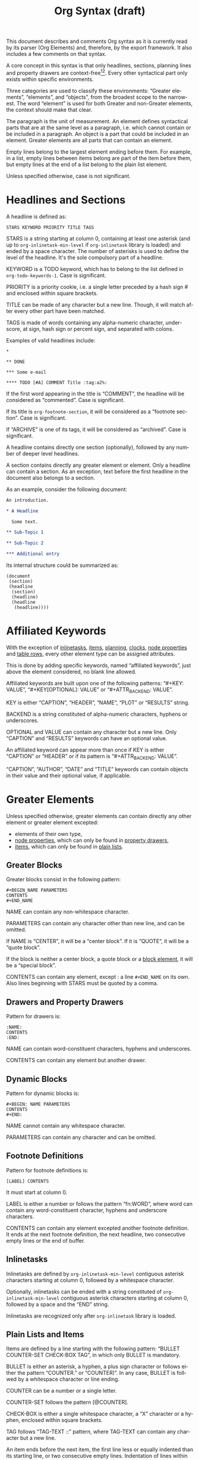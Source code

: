 #+TITLE: Org Syntax (draft)
#+AUTHOR: Nicolas Goaziou
#+OPTIONS: toc:t ':t author:nil
#+LANGUAGE: en
#+CATEGORY: worg
#+BIND: sentence-end-double-space t

This document describes and comments Org syntax as it is currently
read by its parser (Org Elements) and, therefore, by the export
framework.  It also includes a few comments on that syntax.

A core concept in this syntax is that only headlines, sections,
planning lines and property drawers are context-free[fn:1][fn:2].
Every other syntactical part only exists within specific environments.

Three categories are used to classify these environments: "Greater
elements", "elements", and "objects", from the broadest scope to the
narrowest.  The word "element" is used for both Greater and non-Greater
elements, the context should make that clear.

The paragraph is the unit of measurement.  An element defines
syntactical parts that are at the same level as a paragraph,
i.e. which cannot contain or be included in a paragraph.  An object is
a part that could be included in an element.  Greater elements are all
parts that can contain an element.

Empty lines belong to the largest element ending before them.  For
example, in a list, empty lines between items belong are part of the
item before them, but empty lines at the end of a list belong to the
plain list element.

Unless specified otherwise, case is not significant.

* Headlines and Sections
  :PROPERTIES:
  :CUSTOM_ID: Headlines_and_Sections
  :END:

  A headline is defined as:

  #+BEGIN_EXAMPLE
  STARS KEYWORD PRIORITY TITLE TAGS
  #+END_EXAMPLE

  STARS is a string starting at column 0, containing at least one
  asterisk (and up to ~org-inlinetask-min-level~ if =org-inlinetask=
  library is loaded) and ended by a space character.  The number of
  asterisks is used to define the level of the headline.  It's the
  sole compulsory part of a headline.

  KEYWORD is a TODO keyword, which has to belong to the list defined
  in ~org-todo-keywords-1~.  Case is significant.

  PRIORITY is a priority cookie, i.e. a single letter preceded by
  a hash sign # and enclosed within square brackets.

  TITLE can be made of any character but a new line.  Though, it will
  match after every other part have been matched.
    
  TAGS is made of words containing any alpha-numeric character,
  underscore, at sign, hash sign or percent sign, and separated with
  colons.
    
  Examples of valid headlines include:

  #+BEGIN_EXAMPLE
  ,*

  ,** DONE

  ,*** Some e-mail

  ,**** TODO [#A] COMMENT Title :tag:a2%:
  #+END_EXAMPLE
    
  If the first word appearing in the title is "COMMENT", the headline
  will be considered as "commented".  Case is significant.

  If its title is ~org-footnote-section~, it will be considered as
  a "footnote section".  Case is significant.

  If "ARCHIVE" is one of its tags, it will be considered as
  "archived".  Case is significant.

  A headline contains directly one section (optionally), followed by
  any number of deeper level headlines.

  A section contains directly any greater element or element.  Only
  a headline can contain a section.  As an exception, text before the
  first headline in the document also belongs to a section.

  As an example, consider the following document:

  #+BEGIN_SRC org
  An introduction.
  
  ,* A Headline 
  
    Some text.
  
  ,** Sub-Topic 1
  
  ,** Sub-Topic 2
  
  ,*** Additional entry 
  #+END_SRC

  Its internal structure could be summarized as:

  #+BEGIN_EXAMPLE
  (document
   (section)
   (headline
    (section)
    (headline)
    (headline
     (headline))))
  #+END_EXAMPLE
  
* Affiliated Keywords
  :PROPERTIES:
  :CUSTOM_ID: Affiliated_keywords
  :END:

  With the exception of [[#Inlinetasks][inlinetasks]], [[#Plain_Lists_and_Items][items]], [[#Clock,_Diary_Sexp_and_Planning][planning]], [[#Clock,_Diary_Sexp_and_Planning][clocks]], [[#Node_Properties][node
  properties]] and [[#Table_Rows][table rows]], every other element type can be assigned
  attributes.

  This is done by adding specific keywords, named "affiliated
  keywords", just above the element considered, no blank line
  allowed.

  Affiliated keywords are built upon one of the following patterns:
  "#+KEY: VALUE", "#+KEY[OPTIONAL]: VALUE" or "#+ATTR_BACKEND: VALUE".

  KEY is either "CAPTION", "HEADER", "NAME", "PLOT" or "RESULTS"
  string.

  BACKEND is a string constituted of alpha-numeric characters, hyphens
  or underscores.

  OPTIONAL and VALUE can contain any character but a new line.  Only
  "CAPTION" and "RESULTS" keywords can have an optional value.

  An affiliated keyword can appear more than once if KEY is either
  "CAPTION" or "HEADER" or if its pattern is "#+ATTR_BACKEND: VALUE".

  "CAPTION", "AUTHOR", "DATE" and "TITLE" keywords can contain objects
  in their value and their optional value, if applicable.

* Greater Elements
  :PROPERTIES:
  :CUSTOM_ID: Greater_Elements
  :END:

  Unless specified otherwise, greater elements can contain directly
  any other element or greater element excepted:

  - elements of their own type,
  - [[#Node_Properties][node properties]], which can only be found in [[#Property_Drawers][property drawers]],
  - [[#Plain_Lists_and_Items][items]], which can only be found in [[#Plain_Lists_and_Items][plain lists]].

** Greater Blocks
   :PROPERTIES:
   :CUSTOM_ID: Greater_Blocks
   :END:

   Greater blocks consist in the following pattern:

   #+BEGIN_EXAMPLE
   ,#+BEGIN_NAME PARAMETERS
   CONTENTS
   ,#+END_NAME
   #+END_EXAMPLE

   NAME can contain any non-whitespace character.

   PARAMETERS can contain any character other than new line, and can
   be omitted.

   If NAME is "CENTER", it will be a "center block".  If it is
   "QUOTE", it will be a "quote block".

   If the block is neither a center block, a quote block or a [[#Blocks][block
   element]], it will be a "special block".

   CONTENTS can contain any element, except : a line =#+END_NAME= on
   its own.  Also lines beginning with STARS must be quoted by
   a comma.

** Drawers and Property Drawers
   :PROPERTIES:
   :CUSTOM_ID: Drawers
   :END:

   Pattern for drawers is:

   #+BEGIN_EXAMPLE
   :NAME:
   CONTENTS
   :END:
   #+END_EXAMPLE

   NAME can contain word-constituent characters, hyphens and
   underscores.

   CONTENTS can contain any element but another drawer.

** Dynamic Blocks
   :PROPERTIES:
   :CUSTOM_ID: Dynamic_Blocks
   :END:

   Pattern for dynamic blocks is:

   #+BEGIN_EXAMPLE
   ,#+BEGIN: NAME PARAMETERS
   CONTENTS
   ,#+END:
   #+END_EXAMPLE

   NAME cannot contain any whitespace character.

   PARAMETERS can contain any character and can be omitted.

** Footnote Definitions
   :PROPERTIES:
   :CUSTOM_ID: Footnote_Definitions
   :END:

   Pattern for footnote definitions is:

   #+BEGIN_EXAMPLE
   [LABEL] CONTENTS
   #+END_EXAMPLE

   It must start at column 0.

   LABEL is either a number or follows the pattern "fn:WORD", where
   word can contain any word-constituent character, hyphens and
   underscore characters.

   CONTENTS can contain any element excepted another footnote
   definition.  It ends at the next footnote definition, the next
   headline, two consecutive empty lines or the end of buffer.

** Inlinetasks
   :PROPERTIES:
   :CUSTOM_ID: Inlinetasks
   :END:

   Inlinetasks are defined by ~org-inlinetask-min-level~ contiguous
   asterisk characters starting at column 0, followed by a whitespace
   character.

   Optionally, inlinetasks can be ended with a string constituted of
   ~org-inlinetask-min-level~ contiguous asterisk characters starting
   at column 0, followed by a space and the "END" string.

   Inlinetasks are recognized only after =org-inlinetask= library is
   loaded.

** Plain Lists and Items
   :PROPERTIES:
   :CUSTOM_ID: Plain_Lists_and_Items
   :END:

   Items are defined by a line starting with the following pattern:
   "BULLET COUNTER-SET CHECK-BOX TAG", in which only BULLET is
   mandatory.

   BULLET is either an asterisk, a hyphen, a plus sign character or
   follows either the pattern "COUNTER." or "COUNTER)".  In any case,
   BULLET is follwed by a whitespace character or line ending.

   COUNTER can be a number or a single letter.

   COUNTER-SET follows the pattern [@COUNTER].

   CHECK-BOX is either a single whitespace character, a "X" character
   or a hyphen, enclosed within square brackets.

   TAG follows "TAG-TEXT ::" pattern, where TAG-TEXT can contain any
   character but a new line.

   An item ends before the next item, the first line less or equally
   indented than its starting line, or two consecutive empty lines.
   Indentation of lines within other greater elements do not count,
   neither do inlinetasks boundaries.

   A plain list is a set of consecutive items of the same indentation.
   It can only directly contain items.

   If first item in a plain list has a counter in its bullet, the
   plain list will be an "ordered plain-list".  If it contains a tag,
   it will be a "descriptive list".  Otherwise, it will be an
   "unordered list".  List types are mutually exclusive.

   For example, consider the following excerpt of an Org document:

   #+BEGIN_EXAMPLE
   1. item 1
   2. [X] item 2
      - some tag :: item 2.1
   #+END_EXAMPLE

   Its internal structure is as follows:

   #+BEGIN_EXAMPLE
   (ordered-plain-list
    (item)
    (item
     (descriptive-plain-list
      (item))))
   #+END_EXAMPLE

** Property Drawers
   :PROPERTIES:
   :CUSTOM_ID: Property_Drawers
   :END:

   Property drawers are a special type of drawer containing properties
   attached to a headline.  They are located right after a [[#Headlines_and_Sections][headline]]
   and its [[#Clock,_Diary_Sexp_and_Planning][planning]] information.

   #+BEGIN_EXAMPLE
   HEADLINE
   PROPERTYDRAWER

   HEADLINE
   PLANNING
   PROPERTYDRAWER
   #+END_EXAMPLE

   PROPERTYDRAWER follows the pattern

   #+BEGIN_EXAMPLE
   :PROPERTIES:
   CONTENTS
   :END:
   #+END_EXAMPLE

   where CONTENTS consists of zero or more [[#Node_Properties][node properties]].

** Tables
   :PROPERTIES:
   :CUSTOM_ID: Tables
   :END:

   Tables start at lines beginning with either a vertical bar or the
   "+-" string followed by plus or minus signs only, assuming they are
   not preceded with lines of the same type.  These lines can be
   indented.

   A table starting with a vertical bar has "org" type.  Otherwise it
   has "table.el" type.

   Org tables end at the first line not starting with a vertical bar.
   Table.el tables end at the first line not starting with either
   a vertical line or a plus sign.  Such lines can be indented.

   An org table can only contain table rows.  A table.el table does
   not contain anything.

   One or more "#+TBLFM: FORMULAS" lines, where "FORMULAS" can contain
   any character, can follow an org table.

* Elements
  :PROPERTIES:
  :CUSTOM_ID: Elements
  :END:

  Elements cannot contain any other element.

  Only [[#Keywords][keywords]] whose name belongs to
  ~org-element-document-properties~, [[#Blocks][verse blocks]] , [[#Paragraphs][paragraphs]] and
  [[#Table_Rows][table rows]] can contain objects.

** Babel Call
   :PROPERTIES:
   :CUSTOM_ID: Babel_Call
   :END:

   Pattern for babel calls is:

   #+BEGIN_EXAMPLE
   ,#+CALL: VALUE
   #+END_EXAMPLE

   VALUE is optional.  It can contain any character but a new line.

** Blocks
   :PROPERTIES:
   :CUSTOM_ID: Blocks
   :END:

   Like [[#Greater_Blocks][greater blocks]], pattern for blocks is:

   #+BEGIN_EXAMPLE
   ,#+BEGIN_NAME DATA
   CONTENTS
   ,#+END_NAME
   #+END_EXAMPLE

   NAME cannot contain any whitespace character.

   If NAME is "COMMENT", it will be a "comment block".  If it is
   "EXAMPLE", it will be an "example block".  If it is "SRC", it will
   be a "source block".  If it is "VERSE", it will be a "verse block".

   If NAME is a string matching the name of any export back-end
   loaded, the block will be an "export block".

   DATA can contain any character but a new line.  It can be ommitted,
   unless the block is a "source block".  In this case, it must follow
   the pattern "LANGUAGE SWITCHES ARGUMENTS", where SWITCHES and
   ARGUMENTS are optional.

   LANGUAGE cannot contain any whitespace character.

   SWITCHES is made of any number of "SWITCH" patterns, separated by
   blank lines.

   A SWITCH pattern is either "-l "FORMAT"", where FORMAT can contain
   any character but a double quote and a new line, "-S" or "+S",
   where S stands for a single letter.

   ARGUMENTS can contain any character but a new line.

   CONTENTS can contain any character, including new lines.  Though it
   will only contain Org objects if the block is a verse block.
   Otherwise, contents will not be parsed.

** Clock, Diary Sexp and Planning
   :PROPERTIES:
   :CUSTOM_ID: Clock,_Diary_Sexp_and_Planning
   :END:

   A clock follows the pattern:
   
   #+BEGIN_EXAMPLE
   CLOCK: TIMESTAMP DURATION
   #+END_EXAMPLE

   Both TIMESTAMP and DURATION are optional.

   TIMESTAMP is a [[#Timestamp][timestamp]] object.

   DURATION follows the pattern:

   #+BEGIN_EXAMPLE
   => HH:MM
   #+END_EXAMPLE

   HH is a number containing any number of digits.  MM is a two digit
   numbers.

   A diary sexp is a line starting at column 0 with "%%(" string.  It
   can then contain any character besides a new line.

   A planning is an element with the following pattern:

   #+BEGIN_EXAMPLE
   HEADLINE
   PLANNING
   #+END_EXAMPLE

   where HEADLINE is a [[#Headlines_and_Sections][headline]] element and PLANNING is a line filled
   with INFO parts, where each of them follows the pattern:

   #+BEGIN_EXAMPLE
   KEYWORD: TIMESTAMP
   #+END_EXAMPLE

   KEYWORD is either "DEADLINE", "SCHEDULED" or "CLOSED".  TIMESTAMP
   is is a [[#Timestamp][timestamp]] object.

   In particular, no blank line is allowed between PLANNING and
   HEADLINE.

** Comments
   :PROPERTIES:
   :CUSTOM_ID: Comments
   :END:

   A "comment line" starts with a hash signe and a whitespace
   character or an end of line.

   Comments can contain any number of consecutive comment lines.

** Fixed Width Areas
   :PROPERTIES:
   :CUSTOM_ID: Fixed_Width_Areas
   :END:

   A "fixed-width line" start with a colon character and a whitespace
   or an end of line.

   Fixed width areas can contain any number of consecutive fixed-width
   lines.

** Horizontal Rules
   :PROPERTIES:
   :CUSTOM_ID: Horizontal_Rules
   :END:

   A horizontal rule is a line made of at least 5 consecutive hyphens.
   It can be indented.

** Keywords
   :PROPERTIES:
   :CUSTOM_ID: Keywords
   :END:

   Keywords follow the syntax:

   #+BEGIN_EXAMPLE
   ,#+KEY: VALUE
   #+END_EXAMPLE

   KEY can contain any non-whitespace character, but it cannot be
   equal to "CALL" or any affiliated keyword.

   VALUE can contain any character excepted a new line.

   If KEY belongs to ~org-element-document-properties~, VALUE can
   contain objects.

** LaTeX Environments
   :PROPERTIES:
   :CUSTOM_ID: LaTeX_Environments
   :END:

   Pattern for LaTeX environments is:

   #+BEGIN_EXAMPLE
   \begin{NAME} CONTENTS \end{NAME}
   #+END_EXAMPLE

   NAME is constituted of alpha-numeric or asterisk characters.

   CONTENTS can contain anything but the "\end{NAME}" string.

** Node Properties
   :PROPERTIES:
   :CUSTOM_ID: Node_Properties
   :END:

   Patter for node properties is:

   #+BEGIN_EXAMPLE
   :PROPERTY: VALUE
   #+END_EXAMPLE

   PROPERTY can contain any non-whitespace character.  VALUE can
   contain any character but a new line.

   Node properties can only exist in a [[#Drawers_and_Property_Drawers][property drawers]].

** Paragraphs
   :PROPERTIES:
   :CUSTOM_ID: Paragraphs
   :END:

   Paragraphs are the default element, which means that any
   unrecognized context is a paragraph.

   Empty lines and other elements end paragraphs.

   Paragraphs can contain every type of object.

** Table Rows
   :PROPERTIES:
   :CUSTOM_ID: Table_Rows
   :END:

   A table rows is either constituted of a vertical bar and any number
   of [[#Table_Cells][table cells]] or a vertical bar followed by a hyphen.

   In the first case the table row has the "standard" type.  In the
   second case, it has the "rule" type.

   Table rows can only exist in [[#Tables][tables]].

* Objects
  :PROPERTIES:
  :CUSTOM_ID: Objects
  :END:

  Objects can only be found in the following locations:

  - [[#Affiliated_keywords][affiliated keywords]] defined in ~org-element-parsed-keywords~,
  - [[#Keywords][document properties]],
  - [[#Headlines_and_Sections][headline]] titles,
  - [[#Inlinetasks][inlinetask]] titles,
  - [[#Plain_Lists_and_Items][item]] tags,
  - [[#Paragraphs][paragraphs]],
  - [[#Table_Cells][table cells]],
  - [[#Table_Rows][table rows]], which can only contain table cell
    objects,
  - [[#Blocks][verse blocks]].
    
  Most objects cannot contain objects.  Those which can will be
  specified.

** Entities and LaTeX Fragments
   :PROPERTIES:
   :CUSTOM_ID: Entities_and_LaTeX_Fragments
   :END:

   An entity follows the pattern:

   #+BEGIN_EXAMPLE
   \NAME POST
   #+END_EXAMPLE

   where NAME has a valid association in either ~org-entities~ or
   ~org-entities-user~.

   POST is the end of line, "{}" string, or a non-alphabetical
   character.  It isn't separated from NAME by a whitespace character.

   A LaTeX fragment can follow multiple patterns:

   #+BEGIN_EXAMPLE
   \NAME POST
   \(CONTENTS\)
   \[CONTENTS\]
   $$CONTENTS$$
   PRE$CHAR$POST
   PRE$BORDER1 BODY BORDER2$
   #+END_EXAMPLE

   NAME contains alphabetical characters only and must not have an
   association in either ~org-entities~ or ~org-entities-user~.

   POST is the same as for entities.

   CONTENTS can contain any character but cannot contain "\)" in the
   second template or "\]" in the third one.

   PRE is either the beginning of line or a character different from
   ~$~.

   CHAR is a non-whitespace character different from ~.~, ~,~, ~?~,
   ~;~, ~'~ or a double quote.

   POST is any of ~-~, ~.~, ~,~, ~?~, ~;~, ~:~, ~'~, a double quote,
   a whitespace character and the end of line.

   BORDER1 is a non-whitespace character different from ~.~, ~;~, ~.~
   and ~$~.

   BODY can contain any character excepted ~$~, and may not span over
   more than 3 lines.

   BORDER2 is any non-whitespace character different from ~,~, ~.~ and
   ~$~.

   #+ATTR_ASCII: :width 5
   -----

   #+BEGIN_QUOTE
   It would introduce incompatibilities with previous Org versions,
   but support for ~$...$~ (and for symmetry, ~$$...$$~) constructs
   ought to be removed.

   They are slow to parse, fragile, redundant and imply false
   positives.  --- ngz
   #+END_QUOTE

** Export Snippets
   :PROPERTIES:
   :CUSTOM_ID: Export_Snippets
   :END:

   Patter for export snippets is:

   #+BEGIN_EXAMPLE
   @@NAME:VALUE@@
   #+END_EXAMPLE

   NAME can contain any alpha-numeric character and hyphens.

   VALUE can contain anything but "@@" string.

** Footnote References
   :PROPERTIES:
   :CUSTOM_ID: Footnote_References
   :END:

   There are four patterns for footnote references:

   #+BEGIN_EXAMPLE
   [MARK]
   [fn:LABEL]
   [fn:LABEL:DEFINITION]
   [fn::DEFINITION]
   #+END_EXAMPLE

   MARK is a number.

   LABEL can contain any word constituent character, hyphens and
   underscores.

   DEFINITION can contain any character.  Though opening and closing
   square brackets must be balanced in it.  It can contain any object
   encountered in a paragraph, even other footnote references.

   If the reference follows the third pattern, it is called an "inline
   footnote".  If it follows the fourth one, i.e. if LABEL is omitted,
   it is an "anonymous footnote".

** Inline Babel Calls and Source Blocks
   :PROPERTIES:
   :CUSTOM_ID: Inline_Babel_Calls_and_Source_Blocks
   :END:

   Inline Babel calls follow any of the following patterns:

   #+BEGIN_EXAMPLE
   call_NAME(ARGUMENTS)
   call_NAME[HEADER](ARGUMENTS)[HEADER]
   #+END_EXAMPLE

   NAME can contain any character besides ~(~, ~)~ and "\n".

   HEADER can contain any character besides ~]~ and "\n".

   ARGUMENTS can contain any character besides ~)~ and "\n".

   Inline source blocks follow any of the following patterns:
   
   #+BEGIN_EXAMPLE
   src_LANG{BODY}
   src_LANG[OPTIONS]{BODY}
   #+END_EXAMPLE

   LANG can contain any non-whitespace character.

   OPTIONS and BODY can contain any character but "\n".

** Line Breaks
   :PROPERTIES:
   :CUSTOM_ID: Line_Breaks
   :END:

   A line break consists in "\\SPACE" pattern at the end of an
   otherwise non-empty line.

   SPACE can contain any number of tabs and spaces, including 0.

** Links
   :PROPERTIES:
   :CUSTOM_ID: Links
   :END:

   There are 4 major types of links:

   #+BEGIN_EXAMPLE
   PRE1 RADIO POST1          ("radio" link)
   <PROTOCOL:PATH>           ("angle" link)
   PRE2 PROTOCOL:PATH2 POST2 ("plain" link)
   [[PATH3]DESCRIPTION]      ("regular" link)
   #+END_EXAMPLE

   PRE1 and POST1, when they exist, are non alphanumeric characters.

   RADIO is a string matched by some [[#Targets_and_Radio_Targets][radio target]].  It may contain
   [[#Entities_and_LaTeX_Fragments][entities]], [[#Entities_and_LaTeX_Fragments][latex fragments]], [[#Subscript_and_Superscript][subscript]] and [[#Subscript_and_Superscript][superscript]].

   PROTOCOL is a string among ~org-link-types~.

   PATH can contain any character but ~]~, ~<~, ~>~ and ~\n~.

   PRE2 and POST2, when they exist, are non word constituent
   characters.

   PATH2 can contain any non-whitespace character excepted ~(~, ~)~,
   ~<~ and ~>~.  It must end with a word-constituent character, or any
   non-whitespace non-punctuation character followed by ~/~.

   DESCRIPTION must be enclosed within square brackets.  It can
   contain any character but square brackets.  It can contain any
   object found in a paragraph excepted a [[#Footnote_References][footnote reference]], a [[#Targets_and_Radio_Targets][radio
   target]] and a [[#Line_Breaks][line break]].  It cannot contain another link either,
   unless it is a plain link.

   DESCRIPTION is optional.

   PATH3 is built according to the following patterns:

   #+BEGIN_EXAMPLE
   FILENAME           ("file" type)
   PROTOCOL:PATH4     ("PROTOCOL" type)
   PROTOCOL://PATH4   ("PROTOCOL" type)
   id:ID              ("id" type)
   #CUSTOM-ID         ("custom-id" type)
   (CODEREF)          ("coderef" type)
   FUZZY              ("fuzzy" type)
   #+END_EXAMPLE

   FILENAME is a file name, either absolute or relative.

   PATH4 can contain any character besides square brackets.

   ID is constituted of hexadecimal numbers separated with hyphens.

   PATH4, CUSTOM-ID, CODEREF and FUZZY can contain any character
   besides square brackets.

   #+ATTR_ASCII: :width 5
   -----

   #+BEGIN_QUOTE
   I suggest to remove angle links.  If one needs spaces in PATH, she
   can use standard link syntax instead.

   I also suggest to remove ~org-link-types~ dependency in PROTOCOL
   and match ~[a-zA-Z]~ instead, for portability.  --- ngz
   #+END_QUOTE

** Macros
   :PROPERTIES:
   :CUSTOM_ID: Macros
   :END:

   Macros follow the pattern:

   #+BEGIN_EXAMPLE
   {{{NAME(ARGUMENTS)}}}
   #+END_EXAMPLE

   NAME must start with a letter and can be followed by any number of
   alpha-numeric characters, hyphens and underscores.

   ARGUMENTS can contain anything but "}}}" string.  Values within
   ARGUMENTS are separated by commas.  Non-separating commas have to
   be escaped with a backslash character.

** Targets and Radio Targets
   :PROPERTIES:
   :CUSTOM_ID: Targets_and_Radio_Targets
   :END:

   Radio targets follow the pattern:

   #+BEGIN_EXAMPLE
   <<<CONTENTS>>>
   #+END_EXAMPLE

   CONTENTS can be any character besides ~<~, ~>~ and "\n".  It cannot
   start or end with a whitespace character.  As far as objects go, it
   can contain [[#Emphasis_Markers][text markup]], [[#Entities_and_LaTeX_Fragments][entities]], [[#Entities_and_LaTeX_Fragments][latex fragments]], [[#Subscript_and_Superscript][subscript]] and
   [[#Subscript_and_Superscript][superscript]] only.

   Targets follow the pattern:

   #+BEGIN_EXAMPLE
   <<TARGET>>
   #+END_EXAMPLE

   TARGET can contain any character besides ~<~, ~>~ and "\n".  It
   cannot start or end with a whitespace character.  It cannot contain
   any object.

** Statistics Cookies
   :PROPERTIES:
   :CUSTOM_ID: Statistics_Cookies
   :END:

   Statistics cookies follow either pattern:

   #+BEGIN_EXAMPLE
   [PERCENT%]
   [NUM1/NUM2]
   #+END_EXAMPLE

   PERCENT, NUM1 and NUM2 are numbers or the empty string.

** Subscript and Superscript
   :PROPERTIES:
   :CUSTOM_ID: Subscript_and_Superscript
   :END:

   Pattern for subscript is:

   #+BEGIN_EXAMPLE
   CHAR_SCRIPT
   #+END_EXAMPLE

   Pattern for superscript is:

   #+BEGIN_EXAMPLE
   CHAR^SCRIPT
   #+END_EXAMPLE

   CHAR is any non-whitespace character.

   SCRIPT can be ~*~ or an expression enclosed in parenthesis
   (respectively curly brackets), possibly containing balanced
   parenthesis (respectively curly brackets).

   SCRIPT can also follow the pattern:

   #+BEGIN_EXAMPLE
   SIGN CHARS FINAL
   #+END_EXAMPLE

   SIGN is either a plus sign, a minus sign, or an empty string.

   CHARS is any number of alpha-numeric characters, commas,
   backslashes and dots, or an empty string.

   FINAL is an alpha-numeric character.

   There is no white space between SIGN, CHARS and FINAL.

** Table Cells
   :PROPERTIES:
   :CUSTOM_ID: Table_Cells
   :END:

   Table cells follow the pattern:

   #+BEGIN_EXAMPLE
   CONTENTS|
   #+END_EXAMPLE

   CONTENTS can contain any character excepted a vertical bar.  The
   final bar may be omitted.

** Timestamps
   :PROPERTIES:
   :CUSTOM_ID: Timestamp
   :END:

   There are seven possible patterns for timestamps:
   
   #+BEGIN_EXAMPLE
   <%%(SEXP)>                                   (diary)
   <DATE TIME REPEATER-OR-DELAY>                                  (active)
   [DATE TIME REPEATER-OR-DELAY]                                  (inactive)
   <DATE TIME REPEATER-OR-DELAY>--<DATE TIME REPEATER-OR-DELAY>   (active range)
   <DATE TIME-TIME REPEATER-OR-DELAY>                             (active range)
   [DATE TIME REPEATER-OR-DELAY]--[DATE TIME REPEATER-OR-DELAY]   (inactive range)
   [DATE TIME-TIME REPEATER-OR-DELAY]                             (inactive range)
   #+END_EXAMPLE

   SEXP can contain any character excepted ~>~ and ~\n~.

   DATE follows the pattern:

   #+BEGIN_EXAMPLE
   YYYY-MM-DD DAYNAME
   #+END_EXAMPLE

   Y, M and D are digits.  DAYNAME can contain any non
   whitespace-character besides ~+~, ~-~, ~]~, ~>~, a digit or ~\n~.

   TIME follows the pattern =H:MM~.  H can be one or two digit long
   and can start with 0.

   REPEATER-OR-DELAY follows the pattern:

   #+BEGIN_EXAMPLE
   MARK VALUE UNIT
   #+END_EXAMPLE

   MARK is ~+~ (cumulate type), ~++~ (catch-up type) or ~.+~ (restart
   type) for a repeater, and ~-~ (all type) or ~--~ (first type) for
   warning delays.

   VALUE is a number.

   UNIT is a character among ~h~ (hour), ~d~ (day), ~w~ (week), ~m~
   (month), ~y~ (year).

   MARK, VALUE and UNIT are not separated by whitespace characters.

   There can be two REPEATER-OR-DELAY in the timestamp: one as
   a repeater and one as a warning delay.

** Text Markup
   :PROPERTIES:
   :CUSTOM_ID: Emphasis_Markers
   :END:

   Text markup follows the pattern:

   #+BEGIN_EXAMPLE
   PRE MARKER CONTENTS MARKER POST
   #+END_EXAMPLE

   PRE is a whitespace character, ~(~, ~{~ ~'~ or a double quote.  It
   can also be a beginning of line.

   MARKER is a character among ~*~ (bold), ~=~ (verbatim), ~/~
   (italic), ~+~ (strike-through), ~_~ (underline), ~~~ (code).

   CONTENTS is a string following the pattern:

   #+BEGIN_EXAMPLE
   BORDER BODY BORDER
   #+END_EXAMPLE

   BORDER can be any non-whitespace character excepted ~,~, ~'~ or
   a double quote.

   BODY can contain contain any character but may not span over more
   than 3 lines.

   BORDER and BODY are not separated by whitespaces.

   CONTENTS can contain any object encountered in a paragraph when
   markup is "bold", "italic", "strike-through" or "underline".

   POST is a whitespace character, ~-~, ~.~, ~,~, ~:~, ~!~, ~?~, ~'~,
   ~)~, ~}~ or a double quote.  It can also be an end of line.

   PRE, MARKER, CONTENTS, MARKER and POST are not separated by
   whitespace characters.

   #+ATTR_ASCII: :width 5
   -----
   
   #+BEGIN_QUOTE
   All of this is wrong if ~org-emphasis-regexp-components~ or
   ~org-emphasis-alist~ are modified.

   This should really be simplified and made persistent (i.e. no
   defcustom allowed).  Otherwise, portability and parsing are
   jokes.

   Also, CONTENTS should be anything within code and verbatim
   emphasis, by definition.  --- ngz
   #+END_QUOTE

* Footnotes

[fn:1] In particular, the parser requires stars at column 0 to be
quoted by a comma when they do not define a headline.

[fn:2] It also means that only headlines and sections can be
recognized just by looking at the beginning of the line.  Planning
lines and property drawers can be recognized by looking at one or two
lines above.

As a consequence, using ~org-element-at-point~ or
~org-element-context~ will move up to the parent headline, and parse
top-down from there until context around original location is found.


# Local Variables:
# sentence-end-double-space: t
# End:
